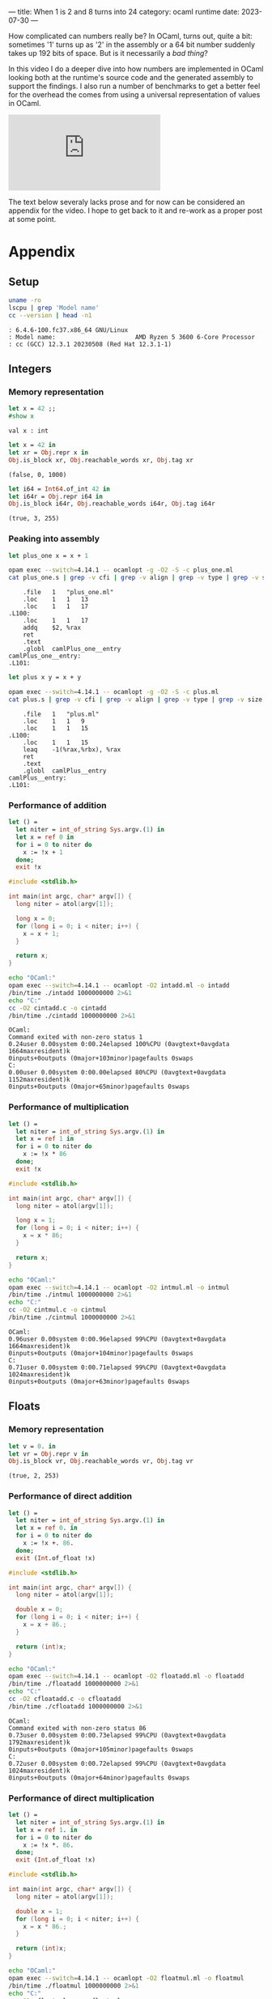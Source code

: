 ---
title: When 1 is 2 and 8 turns into 24
category: ocaml runtime
date: 2023-07-30
---

How complicated can numbers really be? In OCaml, turns out, quite a bit: sometimes '1' turns up as
'2' in the assembly or a 64 bit number suddenly takes up 192 bits of space. But is it necessarily a
/bad thing/?

#+BEGIN_EXPORT html
<!--more-->
#+END_EXPORT

In this video I do a deeper dive into how numbers are implemented in OCaml looking both at the
runtime's source code and the generated assembly to support the findings. I also run a number of
benchmarks to get a better feel for the overhead the comes from using a universal representation of
values in OCaml.

#+BEGIN_EXPORT html
<div class="video-container">
<iframe class="video" src="https://www.youtube.com/embed/EblI_VXaeIk" frameborder="0" allow="accelerometer; autoplay; clipboard-write; encrypted-media; gyroscope; picture-in-picture" allowfullscreen></iframe>
</div>
#+END_EXPORT

The text below severaly lacks prose and for now can be considered an appendix for the video. I hope
to get back to it and re-work as a proper post at some point.

* Appendix
** Setup

#+begin_src bash :results verbatim :exports both
  uname -ro
  lscpu | grep 'Model name'
  cc --version | head -n1
#+end_src

#+RESULTS:
#+begin_example
: 6.4.6-100.fc37.x86_64 GNU/Linux
: Model name:                      AMD Ryzen 5 3600 6-Core Processor
: cc (GCC) 12.3.1 20230508 (Red Hat 12.3.1-1)
#+end_example

** Integers

*** Memory representation

#+begin_src ocaml :exports both
  let x = 42 ;;
  #show x
#+end_src

#+RESULTS:
: val x : int

#+begin_src ocaml :exports both
  let x = 42 in
  let xr = Obj.repr x in
  Obj.is_block xr, Obj.reachable_words xr, Obj.tag xr
#+end_src

#+RESULTS:
: (false, 0, 1000)

#+begin_src ocaml :exports both
  let i64 = Int64.of_int 42 in
  let i64r = Obj.repr i64 in
  Obj.is_block i64r, Obj.reachable_words i64r, Obj.tag i64r
#+end_src

#+RESULTS:
: (true, 3, 255)

*** Peaking into assembly

#+begin_src ocaml :noeval :tangle plus_one.ml
  let plus_one x = x + 1
#+end_src

#+begin_src bash :results verbatim :exports both
  opam exec --switch=4.14.1 -- ocamlopt -g -O2 -S -c plus_one.ml
  cat plus_one.s | grep -v cfi | grep -v align | grep -v type | grep -v size | grep -C5 addq
#+end_src

#+RESULTS:
#+begin_example
	.file	1	"plus_one.ml"
	.loc	1	1	13
	.loc	1	1	17
.L100:
	.loc	1	1	17
	addq	$2, %rax
	ret
	.text
	.globl	camlPlus_one__entry
camlPlus_one__entry:
.L101:
#+end_example

#+begin_src ocaml :noeval :tangle plus.ml
  let plus x y = x + y
#+end_src

#+begin_src bash :results verbatim :exports both
  opam exec --switch=4.14.1 -- ocamlopt -g -O2 -S -c plus.ml
  cat plus.s | grep -v cfi | grep -v align | grep -v type | grep -v size | grep -C5 lea
#+end_src

#+RESULTS:
#+begin_example
	.file	1	"plus.ml"
	.loc	1	1	9
	.loc	1	1	15
.L100:
	.loc	1	1	15
	leaq	-1(%rax,%rbx), %rax
	ret
	.text
	.globl	camlPlus__entry
camlPlus__entry:
.L101:
#+end_example

*** Performance of addition

#+begin_src ocaml :noeval :tangle intadd.ml
  let () =
    let niter = int_of_string Sys.argv.(1) in
    let x = ref 0 in
    for i = 0 to niter do
      x := !x + 1
    done;
    exit !x
#+end_src

#+begin_src c :tangle cintadd.c :noeval
  #include <stdlib.h>

  int main(int argc, char* argv[]) {
    long niter = atol(argv[1]);

    long x = 0;
    for (long i = 0; i < niter; i++) {
      x = x + 1;
    }

    return x;
  }
#+end_src

#+begin_src bash :results output :exports both
  echo "OCaml:"
  opam exec --switch=4.14.1 -- ocamlopt -O2 intadd.ml -o intadd
  /bin/time ./intadd 1000000000 2>&1
  echo "C:"
  cc -O2 cintadd.c -o cintadd
  /bin/time ./cintadd 1000000000 2>&1
#+end_src

#+RESULTS:
: OCaml:
: Command exited with non-zero status 1
: 0.24user 0.00system 0:00.24elapsed 100%CPU (0avgtext+0avgdata 1664maxresident)k
: 0inputs+0outputs (0major+103minor)pagefaults 0swaps
: C:
: 0.00user 0.00system 0:00.00elapsed 80%CPU (0avgtext+0avgdata 1152maxresident)k
: 0inputs+0outputs (0major+65minor)pagefaults 0swaps

*** Performance of multiplication

#+begin_src ocaml :tangle intmul.ml :noeval
  let () =
    let niter = int_of_string Sys.argv.(1) in
    let x = ref 1 in
    for i = 0 to niter do
      x := !x * 86
    done;
    exit !x
#+end_src

#+begin_src c :tangle cintmul.c :noeval
  #include <stdlib.h>

  int main(int argc, char* argv[]) {
    long niter = atol(argv[1]);

    long x = 1;
    for (long i = 0; i < niter; i++) {
      x = x * 86;
    }

    return x;
  }
#+end_src

#+begin_src bash :results verbatim :exports both
  echo "OCaml:"
  opam exec --switch=4.14.1 -- ocamlopt -O2 intmul.ml -o intmul
  /bin/time ./intmul 1000000000 2>&1
  echo "C:"
  cc -O2 cintmul.c -o cintmul
  /bin/time ./cintmul 1000000000 2>&1
#+end_src

#+RESULTS:
: OCaml:
: 0.96user 0.00system 0:00.96elapsed 99%CPU (0avgtext+0avgdata 1664maxresident)k
: 0inputs+0outputs (0major+104minor)pagefaults 0swaps
: C:
: 0.71user 0.00system 0:00.71elapsed 99%CPU (0avgtext+0avgdata 1024maxresident)k
: 0inputs+0outputs (0major+63minor)pagefaults 0swaps

** Floats

*** Memory representation

#+begin_src ocaml :exports both
  let v = 0. in
  let vr = Obj.repr v in
  Obj.is_block vr, Obj.reachable_words vr, Obj.tag vr
#+end_src

#+RESULTS:
: (true, 2, 253)

*** Performance of direct addition

#+begin_src ocaml :tangle floatadd.ml :noeval
  let () =
    let niter = int_of_string Sys.argv.(1) in
    let x = ref 0. in
    for i = 0 to niter do
      x := !x +. 86.
    done;
    exit (Int.of_float !x)
#+end_src

#+begin_src c :tangle cfloatadd.c :noeval
  #include <stdlib.h>

  int main(int argc, char* argv[]) {
    long niter = atol(argv[1]);
    
    double x = 0;
    for (long i = 0; i < niter; i++) {
      x = x + 86.;
    }

    return (int)x;
  }
#+end_src

#+begin_src bash :results output :exports both
  echo "OCaml:"
  opam exec --switch=4.14.1 -- ocamlopt -O2 floatadd.ml -o floatadd
  /bin/time ./floatadd 1000000000 2>&1
  echo "C:"
  cc -O2 cfloatadd.c -o cfloatadd
  /bin/time ./cfloatadd 1000000000 2>&1
#+end_src

#+RESULTS:
: OCaml:
: Command exited with non-zero status 86
: 0.73user 0.00system 0:00.73elapsed 99%CPU (0avgtext+0avgdata 1792maxresident)k
: 0inputs+0outputs (0major+105minor)pagefaults 0swaps
: C:
: 0.72user 0.00system 0:00.72elapsed 99%CPU (0avgtext+0avgdata 1024maxresident)k
: 0inputs+0outputs (0major+64minor)pagefaults 0swaps

*** Performance of direct multiplication

#+begin_src ocaml :tangle floatmul.ml :noeval
  let () =
    let niter = int_of_string Sys.argv.(1) in
    let x = ref 1. in
    for i = 0 to niter do
      x := !x *. 86.
    done;
    exit (Int.of_float !x)
#+end_src

#+begin_src c :tangle cfloatmul.c :noeval
  #include <stdlib.h>

  int main(int argc, char* argv[]) {
    long niter = atol(argv[1]);

    double x = 1;
    for (long i = 0; i < niter; i++) {
      x = x * 86.;
    }

    return (int)x;
  }
#+end_src

#+begin_src bash :results verbatim :exports both
  echo "OCaml:"
  opam exec --switch=4.14.1 -- ocamlopt -O2 floatmul.ml -o floatmul
  /bin/time ./floatmul 1000000000 2>&1
  echo "C:"
  cc -O1 cfloatmul.c -o cfloatmul
  /bin/time ./cfloatmul 1000000000 2>&1
#+end_src

#+RESULTS:
: OCaml:
: 0.72user 0.00system 0:00.72elapsed 99%CPU (0avgtext+0avgdata 1664maxresident)k
: 0inputs+0outputs (0major+105minor)pagefaults 0swaps
: C:
: 0.71user 0.00system 0:00.72elapsed 99%CPU (0avgtext+0avgdata 1152maxresident)k
: 0inputs+0outputs (0major+65minor)pagefaults 0swaps

*** Performance of indirect addition

#+begin_src ocaml :tangle floataddf.ml :noeval
  let [@inline never] plusf x = x +. 86.

  let () =
    let niter = int_of_string Sys.argv.(1) in
    let x = ref 0. in
    for i = 0 to niter do
      x := plusf !x
    done;
    exit (Int.of_float !x)
#+end_src

#+begin_src c :tangle cfloataddf.c :noeval
  #include <stdlib.h>

  __attribute__((noinline)) double plusf(double x) {
    return x + 86.;
  }

  int main(int argc, char* argv[]) {
    long niter = atol(argv[1]);
  
    double x = 0;
    for (long i = 0; i < niter; i++) {
      x = plusf(x);
    }

    return (int)x;
  }
#+end_src

#+begin_src bash :results output :exports both
  echo "OCaml:"
  opam exec --switch=4.14.1 -- ocamlopt -O2 floataddf.ml -o floataddf
  /bin/time ./floataddf 1000000000 2>&1
  echo "C:"
  cc -O2 cfloataddf.c -o cfloataddf
  /bin/time ./cfloataddf 1000000000 2>&1
#+end_src

#+RESULTS:
: OCaml:
: Command exited with non-zero status 86
: 4.87user 0.00system 0:04.88elapsed 99%CPU (0avgtext+0avgdata 3712maxresident)k
: 0inputs+0outputs (0major+621minor)pagefaults 0swaps
: C:
: 1.22user 0.00system 0:01.22elapsed 99%CPU (0avgtext+0avgdata 1152maxresident)k
: 0inputs+0outputs (0major+66minor)pagefaults 0swaps

*** Performance of indirect multiplication

#+begin_src ocaml :tangle floatmulf.ml :noeval
  let [@inline never] mulf x = x *. 86.

  let () =
    let niter = int_of_string Sys.argv.(1) in
    let x = ref 1. in
    for i = 0 to niter do
      x := mulf !x
    done;
    exit (Int.of_float !x)
#+end_src

#+begin_src c :tangle cfloatmulf.c :noeval
  #include <stdlib.h>

  __attribute__((noinline)) double mulf(double x) {
    return x * 86.;
  }

  int main(int argc, char* argv[]) {
    long niter = atol(argv[1]);

    double x = 1;
    for (long i = 0; i < niter; i++) {
      x = mulf(x);
    }

    return (int)x;
  }
#+end_src

#+begin_src bash :results verbatim :exports both
  echo "OCaml:"
  opam exec --switch=4.14.1 -- ocamlopt -O2 floatmulf.ml -o floatmulf
  /bin/time ./floatmulf 100000000 2>&1
  echo "C:"
  cc -O2 cfloatmulf.c -o cfloatmulf
  /bin/time ./cfloatmulf 100000000 2>&1
#+end_src

#+RESULTS:
: OCaml:
: 0.48user 0.00system 0:00.48elapsed 99%CPU (0avgtext+0avgdata 3840maxresident)k
: 0inputs+0outputs (0major+621minor)pagefaults 0swaps
: C:
: 0.12user 0.00system 0:00.12elapsed 100%CPU (0avgtext+0avgdata 1024maxresident)k
: 0inputs+0outputs (0major+61minor)pagefaults 0swaps

** Integers again, ~Int64.t~

#+begin_src ocaml :tangle int64add.ml :noeval
  let [@inline never] plus64 x = Int64.add x 86L

  let () =
    let niter = int_of_string Sys.argv.(1) in
    let x = ref 0L in
    for i = 0 to niter do
      x := plus64 !x
    done;
    exit (Int64.to_int !x)
#+end_src

#+begin_src c :tangle cint64add.c :noeval
  #include <stdlib.h>

  __attribute__((noinline)) long plus(long x) {
    return x + 86;
  }

  int main(int argc, char* argv[]) {
    long niter = atol(argv[1]);

    long x = 0;
    for (long i = 0; i < niter; i++) {
      x = plus(x);
    }

    return (int)x;
  }
#+end_src

#+begin_src bash :results output :exports both
  echo "OCaml:"
  opam exec --switch=4.14.1 -- ocamlopt -O2 int64add.ml -o int64add
  /bin/time ./int64add 100000000 2>&1
  echo "C:"
  cc -O1 cint64add.c -o cint64add
  /bin/time ./cint64add 100000000 2>&1
#+end_src

#+RESULTS:
: OCaml:
: Command exited with non-zero status 86
: 0.37user 0.00system 0:00.37elapsed 99%CPU (0avgtext+0avgdata 3712maxresident)k
: 0inputs+0outputs (0major+619minor)pagefaults 0swaps
: C:
: 0.12user 0.00system 0:00.12elapsed 100%CPU (0avgtext+0avgdata 896maxresident)k
: 0inputs+0outputs (0major+60minor)pagefaults 0swaps
